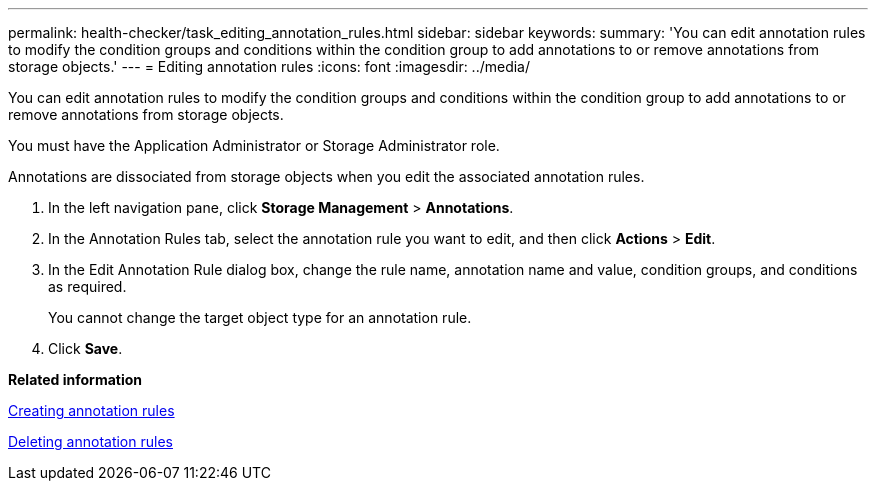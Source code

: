 ---
permalink: health-checker/task_editing_annotation_rules.html
sidebar: sidebar
keywords: 
summary: 'You can edit annotation rules to modify the condition groups and conditions within the condition group to add annotations to or remove annotations from storage objects.'
---
= Editing annotation rules
:icons: font
:imagesdir: ../media/

[.lead]
You can edit annotation rules to modify the condition groups and conditions within the condition group to add annotations to or remove annotations from storage objects.

You must have the Application Administrator or Storage Administrator role.

Annotations are dissociated from storage objects when you edit the associated annotation rules.

. In the left navigation pane, click *Storage Management* > *Annotations*.
. In the Annotation Rules tab, select the annotation rule you want to edit, and then click *Actions* > *Edit*.
. In the Edit Annotation Rule dialog box, change the rule name, annotation name and value, condition groups, and conditions as required.
+
You cannot change the target object type for an annotation rule.

. Click *Save*.

*Related information*

xref:task_creating_annotation_rules.adoc[Creating annotation rules]

xref:task_deleting_annotation_rules.adoc[Deleting annotation rules]
